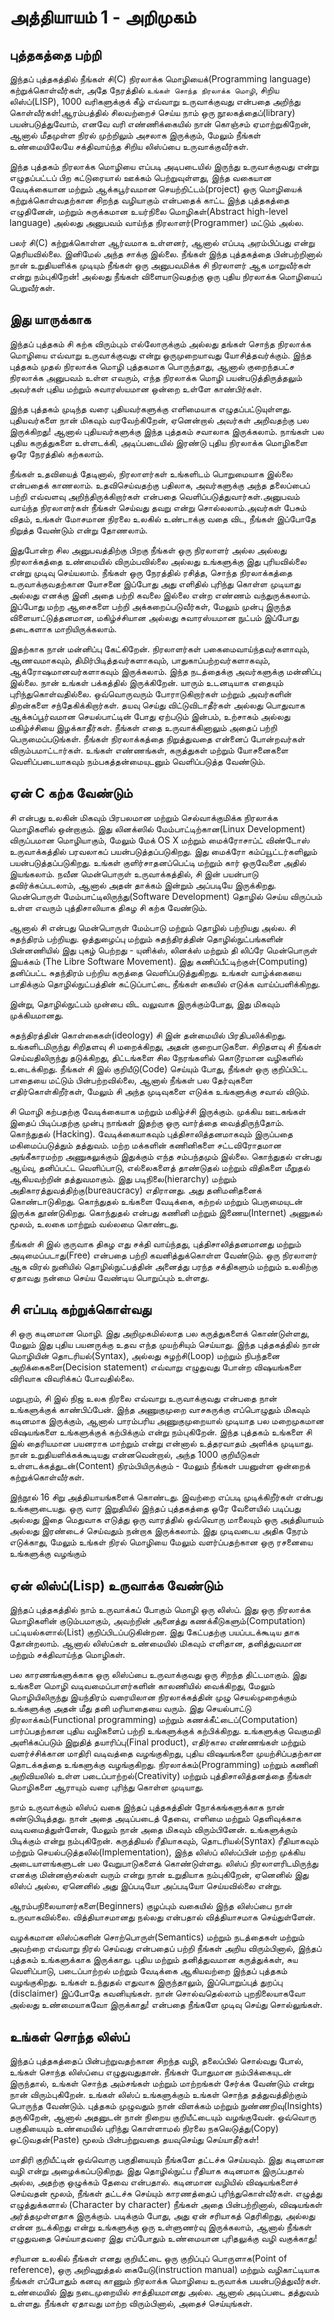 * அத்தியாயம் 1 - அறிமுகம்
** புத்தகத்தை பற்றி
இந்தப் புத்தகத்தில் நீங்கள் சி(C) நிரலாக்க மொழியைக்(Programming language) கற்றுக்கொள்வீர்கள், அதே நேரத்தில் ~உங்கள் சொந்த நிரலாக்க மொழி~, சிறிய லிஸ்ப்(LISP), 1000 வரிகளுக்குக் கீழ் எவ்வாறு உருவாக்குவது என்பதை அறிந்து கொள்வீர்கள்!ஆரம்பத்தில் சிலவற்றைச் செய்ய நாம் ஒரு நூலகத்தைப்(library) பயன்படுத்துவோம், எனவே வரி எண்ணிக்கையில் நான் கொஞ்சம் ஏமாற்றுகிறேன், ஆனால் மீதமுள்ள நிரல் முற்றிலும் அசலாக இருக்கும், மேலும் நீங்கள் உண்மையிலேயே சக்திவாய்ந்த சிறிய லிஸ்ப்பை உருவாக்குவீர்கள்.

இந்த புத்தகம் நிரலாக்க மொழியை எப்படி அடிபடையில் இருந்து உருவாக்குவது என்று எழுதப்பட்டப் பிற கட்டுரையால் ஊக்கம் பெற்றுவுள்ளது, இந்த வகையான வேடிக்கையான மற்றும் ஆக்கபூர்வமான செயற்றிட்டம்(project) ஒரு மொழியைக் கற்றுக்கொள்வதற்கான சிறந்த வழியாகும் என்பதைக் காட்ட இந்த புத்தகத்தை எழுதினேன், மற்றும் சுருக்கமான உயர்நிலை மொழிகள்(Abstract high-level language) அல்லது அனுபவம் வாய்ந்த நிரலாளர்(Programmer) மட்டும் அல்ல.

பலர் சி(C) கற்றுக்கொள்ள ஆர்வமாக உள்ளனர், ஆனால் எப்படி அரம்பிப்பது என்று தெரியவில்லை. இனிமேல் அந்த சாக்கு இல்லை. நீங்கள் இந்த புத்தகத்தை பின்பற்றினால் நான் உறுதியளிக்க முடியும் நீங்கள் ஒரு அனுபவமிக்க சி நிரலாளர் ஆக மாறுவீர்கள் என்று நம்புகிறேன்! அல்லது நீங்கள் விளையாடுவதற்கு ஒரு புதிய நிரலாக்க மொழியைப் பெறுவீர்கள்.

** இது யாருக்காக

இந்தப் புத்தகம் சி கற்க விரும்பும் எல்லோருக்கும் அல்லது தங்கள் சொந்த நிரலாக்க மொழியை எவ்வாறு உருவாக்குவது என்று ஒருமுறையாவது யோசித்தவர்க்கும். இந்த புத்தகம் முதல் நிரலாக்க மொழி புத்தகமாக பொருந்தாது, ஆனால் குறைந்தபட்ச நிரலாக்க அனுபவம் உள்ள எவரும், எந்த நிரலாக்க மொழி பயன்படுத்திருத்தலும் அவர்கள் புதிய மற்றும் சுவாரஸ்யமான ஒன்றை உள்ளே காண்பிர்கள்.

இந்த புத்தகம் முடிந்த வரை புதியவர்களுக்கு எளிமையாக எழுதப்பட்டுயுள்ளது. புதியவர்களை நான் மிகவும் வரவேற்கிறேன், ஏனென்றால் அவர்கள் அறிவதற்கு பல இருக்கிறது! ஆனால் புதியவர்களுக்கு இந்த புத்தகம் சவாலாக இருக்கலாம். நாங்கள் பல புதிய கருத்துகளை உள்ளடக்கி, அடிப்படையில் இரண்டு புதிய நிரலாக்க மொழிகளை ஒரே நேரத்தில் கற்கலாம்.

நீங்கள் உதவியைத் தேடினால், நிரலாளர்கள் உங்களிடம் பொறுமையாக இல்லை என்பதைக் காணலாம். உதவிசெய்வதற்கு பதிலாக, அவர்களுக்கு அந்த தலைப்பைப் பற்றி எவ்வளவு அறிந்திருக்கிறார்கள் என்பதை வெளிப்படுத்துவார்கள்.அனுபவம் வாய்ந்த நிரலாளர்கள் நீங்கள் செய்வது தவறு என்று சொல்லலாம்.அவர்கள் பேசும் விதம், உங்கள் மோசமான நிரலை உலகில் உண்டாக்கு வதை விட, நீங்கள் இப்போதே நிறுத்த வேண்டும் என்று தோணலாம்.

இதுபோன்ற சில அனுபவத்திற்கு பிறகு நீங்கள் ஒரு நிரலாளர் அல்ல அல்லது நிரலாக்கத்தை உண்மையில் விரும்பவில்லை அல்லது உங்களுக்கு இது புரியவில்லை என்று முடிவு செய்யலாம். நீங்கள் ஒரு நேரத்தில் ரசித்த, சொந்த நிரலாக்கத்தை உருவாக்குவதற்கான யோசனை இப்போது அது எளிதில் புரிந்து கொள்ள முடியாது அல்லது எனக்கு இனி அதை பற்றி கவலை இல்லை என்ற எண்ணம் வந்துருக்கலாம். இப்போது மற்ற ஆசைகளை பற்றி அக்கறைப்படுவீர்கள், மேலும் முன்பு இருந்த விளையாட்டுத்தனமான, மகிழ்ச்சியான அல்லது சுவாரஸ்யமான நுட்பம் இப்போது தடைகளாக மாறியிருக்கலாம்.

இதற்காக நான் மன்னிப்பு கேட்கிறேன். நிரலாளர்கள் பகைமைவாய்ந்தவர்களாவும், ஆணவமாகவும், திமிர்பிடித்தவர்களாகவும், பாதுகாப்பற்றவர்களாகவும், ஆக்ரோஷமானவர்களாகவும் இருக்கலாம். இந்த நடத்தைக்கு அவர்களுக்கு மன்னிப்பு இல்லை. நான் உங்கள் பக்கத்தில் இருக்கிறேன். யாரும் உடனடியாக எதையும் புரிந்துகொள்வதில்லை. ஒவ்வொருவரும் போராடுகிறார்கள் மற்றும் அவர்களின் திறன்களை சந்தேகிக்கிறார்கள். தயவு செய்து விட்டுவிடாதீர்கள் அல்லது பொதுவாக ஆக்கப்பூர்வமான செயல்பாட்டின் போது ஏற்படும் இன்பம், உற்சாகம் அல்லது மகிழ்ச்சியை இழக்காதீர்கள். நீங்கள் எதை உருவாக்கினாலும் அதைப் பற்றி பெருமைப்படுங்கள். நீங்கள் நிரலாக்கத்தை நிறுத்துவதை என்னைப் போன்றவர்கள் விரும்பமாட்டார்கள். உங்கள் எண்ணங்கள், கருத்துகள் மற்றும் யோசனைகளை வெளிப்படையாகவும் நம்பகத்தன்மையுடனும் வெளிப்படுத்த வேண்டும்.

** ஏன் C கற்க வேண்டும்

சி என்பது உலகின் மிகவும் பிரபலமான மற்றும் செல்வாக்குமிக்க நிரலாக்க மொழிகளில் ஒன்றாகும். இது லினக்ஸில் மேம்பாட்டிற்கான(Linux Development) விருப்பமான மொழியாகும், மேலும் மேக் OS X மற்றும் மைக்ரோசாப்ட் விண்டோஸ் உருவாக்கத்தில் பரவலாகப் பயன்படுத்தப்படுகிறது. இது மைக்ரோ கம்ப்யூட்டர்களிலும் பயன்படுத்தப்படுகிறது. உங்கள் குளிர்சாதனப்பெட்டி மற்றும் கார் ஒருவேளை அதில் இயங்கலாம். நவீன மென்பொருள் உருவாக்கத்தில், சி இன் பயன்பாடு தவிர்க்கப்படலாம், ஆனால் அதன் தாக்கம் இன்றும் அப்படியே இருக்கிறது. மென்பொருள் மேம்பாட்டிலிருந்து(Software Development) தொழில் செய்ய விருப்பம் உள்ள எவரும் புத்திசாலியாக திகழ சி கற்க வேண்டும்.

ஆனால் சி என்பது மென்பொருள் மேம்பாடு மற்றும் தொழில் பற்றியது அல்ல. சி சுதந்திரம் பற்றியது. ஒத்துழைப்பு மற்றும் சுதந்திரத்தின் தொழில்நுட்பங்களின் பின்னணியில் இது புகழ் பெற்றது - யுனிக்ஸ், லினக்ஸ் மற்றும் தி லிப்ரே மென்பொருள் இயக்கம் (The Libre Software Movement). இது கணிப்பீட்டிற்குள்(Computing) தனிப்பட்ட சுதந்திரம் பற்றிய கருத்தை வெளிப்படுத்துகிறது. உங்கள் வாழ்க்கையை பாதிக்கும் தொழில்நுட்பத்தின் கட்டுப்பாட்டை நீங்கள் கையில் எடுக்க வாய்ப்பளிக்கிறது.

இன்று, தொழில்நுட்பம் முன்பை விட வலுவாக இருக்கும்போது, ​​இது மிகவும் முக்கியமானது.

சுதந்திரத்தின் கொள்கைகள்(ideology) சி இன் தன்மையில் பிரதிபலிக்கிறது. உங்களிடமிருந்து சிறிதளவு சி மறைக்கிறது, அதன் குறைபாடுகளை. சிறிதளவு சி ​​நீங்கள் செய்வதிலிருந்து தடுக்கிறது, திட்டங்களை சில நேரங்களில் கொடூரமான வழிகளில் உடைக்கிறது. நீங்கள் சி இல் குறியீடு(Code) செய்யும் போது, ​​நீங்கள் ஒரு குறிப்பிட்ட பாதையை மட்டும் பின்பற்றவில்லை, ஆனால் நீங்கள் பல தேர்வுகளை எதிர்கொள்கிறீர்கள், மேலும் சி அந்த முடிவுகளை எடுக்க உங்களுக்கு சவால் விடும்.

சி மொழி கற்பதற்கு வேடிக்கையாக மற்றும் மகிழ்ச்சி இருக்கும். முக்கிய ஊடகங்கள் இதைப் பிடிப்பதற்கு முன்பு நாங்கள் இதற்கு ஒரு வார்த்தை வைத்திருந்தோம். கொந்துதல் (Hacking). வேடிக்கையாகவும் புத்திசாலித்தனமாகவும் இருப்பதை மகிமைப்படுத்தும் தத்துவம். மற்ற மக்களின் கணினிகளை சட்டவிரோதமான அங்கீகாரமற்ற அணுகலுக்கும் இதுக்கும் எந்த சம்பந்தமும் இல்லை. கொந்துதல் என்பது ஆய்வு, தனிப்பட்ட வெளிப்பாடு, எல்லைகளைத் தாண்டுதல் மற்றும் விதிகளை மீறுதல் ஆகியவற்றின் தத்துவமாகும். இது படிநிலை(hierarchy) மற்றும் அதிகாரத்துவத்திற்கு(bureaucracy) எதிரானது. அது தனிமனிதனைக் கொண்டாடுகிறது. கொந்துதல் உங்களை வேடிக்கை, கற்றல் மற்றும் பெருமையுடன் இருக்க தூண்டுகிறது. கொந்துதல் என்பது கணினி மற்றும் இணைய(Internet) அணுகல் மூலம், உலகை மாற்றும் வல்லமை கொண்டது.

நீங்கள் சி இல் குருவாக திகழ எது சக்தி வாய்ந்தது, புத்திசாலித்தனமானது மற்றும் அடிமைப்படாது(Free) என்பதை பற்றி கவனித்துக்கொள்ள வேண்டும். ஒரு நிரலாளர் ஆக விரல் நுனியில் தொழில்நுட்பத்தின் அனைத்து பரந்த சக்திகளும் மற்றும் உலகிற்கு ஏதாவது நன்மை செய்ய வேண்டிய பொறுப்பும் உள்ளது.

** சி எப்படி கற்றுக்கொள்வது
சி ஒரு கடினமான மொழி. இது அறிமுகமில்லாத பல கருத்துகளைக் கொண்டுள்ளது, மேலும் இது புதிய பயனருக்கு உதவ எந்த முயற்சியும் செய்யாது. இந்த புத்தகத்தில் நான் மொழியின் தொடரியல்(Syntax), அல்லது சுழற்சி(Loop) மற்றும் நிபந்தனை அறிக்கைகளை(Decision statement) எவ்வாறு எழுதுவது போன்ற விஷயங்களை விரிவாக விவரிக்கப் போவதில்லை.

மறுபுறம், சி இல் நிஜ உலக நிரலை எவ்வாறு உருவாக்குவது என்பதை நான் உங்களுக்குக் காண்பிப்பேன். இந்த அணுகுமுறை வாசகருக்கு எப்பொழுதும் மிகவும் கடினமாக இருக்கும், ஆனால் பாரம்பரிய அணுகுமுறையால் முடியாத பல மறைமுகமான விஷயங்களை உங்களுக்குக் கற்பிக்கும் என்று நம்புகிறேன். இந்த புத்தகம் உங்களை சி இல் தைரியமான பயனராக மாற்றும் என்று என்னால் உத்தரவாதம் அளிக்க முடியாது. நான் உறுதியளிக்கக்கூடியது என்னவென்றால், அந்த 1000 குறியீடுகள் உள்ளடக்கத்துடன்(Content) நிரம்பியிருக்கும் - மேலும் நீங்கள் பயனுள்ள ஒன்றைக் கற்றுக்கொள்வீர்கள்.

இந்நூல் 16 சிறு அத்தியாயங்களைக் கொண்டது. இவற்றை எப்படி முடிக்கிறீர்கள் என்பது உங்களுடையது. ஒரு வார இறுதியில் இந்தப் புத்தகத்தை ஒரே வேளையில் படிப்பது அல்லது இதை மெதுவாக எடுத்து ஒரு வாரத்தில் ஒவ்வொரு மாலையும் ஒரு அத்தியாயம் அல்லது இரண்டைச் செய்வதும் நன்றாக இருக்கலாம். இது முடிவடைய அதிக நேரம் எடுக்காது, மேலும் உங்கள் நிரல் மொழியை மேலும் வளர்ப்பதற்கான ஒரு ரசனையை உங்களுக்கு வழங்கும்


** ஏன் லிஸ்ப்(Lisp) உருவாக்க வேண்டும்

இந்தப் புத்தகத்தில் நாம் உருவாக்கப் போகும் மொழி ஒரு லிஸ்ப். இது ஒரு நிரலாக்க மொழிகளின் குடும்பமாகும், அவற்றின் அனைத்து கணக்கீடுகளும்(Computation) பட்டியல்களால்(List) குறிப்பிடப்படுகின்றன. இது கேட்பதற்கு பயப்படக்கூடிய தாக தோன்றலாம். ஆனால் லிஸ்ப்கள் உண்மையில் மிகவும் எளிதான, தனித்துவமான மற்றும் சக்திவாய்ந்த மொழிகள்.

பல காரணங்களுக்காக ஒரு லிஸ்ப்பை உருவாக்குவது ஒரு சிறந்த திட்டமாகும். இது உங்களை மொழி வடிவமைப்பாளர்களின் காலணியில் வைக்கிறது, மேலும் மொழியிலிருந்து இயந்திரம் வரையிலான நிரலாக்கத்தின் முழு செயல்முறைக்கும் உங்களுக்கு அதன் மீது தனி மரியாதையை வரும். இது செயல்பாட்டு நிரலாக்கம்(Functional programming) மற்றும் கணக்கீட்டைப்(Computation) பார்ப்பதற்கான புதிய வழிகளைப் பற்றி உங்களுக்குக் கற்பிக்கிறது. உங்களுக்கு வெகுமதி அளிக்கப்படும் இறுதித் தயாரிப்பு(Final product), எதிர்கால எண்ணங்கள் மற்றும் வளர்ச்சிக்கான மாதிரி வடிவத்தை வழங்குகிறது, புதிய விஷயங்களை முயற்சிப்பதற்கான தொடக்கத்தை உங்களுக்கு வழங்குகிறது. நிரலாக்கம்(Programming) மற்றும் கணினி அறிவியலில் உள்ள படைப்பாற்றல்(Creativity) மற்றும் புத்திசாலித்தனத்தை நீங்கள் மொழிகளை ஆராயும் வரை புரிந்து கொள்ள முடியாது.

நாம் உருவாக்கும் லிஸ்ப் வகை இந்தப் புத்தகத்தின் நோக்கங்களுக்காக நான் கண்டுபிடித்தது. நான் அதை அடிப்படைத் தேவை, எளிமை மற்றும் தெளிவுக்காக வடிவமைத்துள்ளேன், மேலும் நான் அதை மிகவும் விரும்பினேன். உங்களுக்கும் பிடிக்கும் என்று நம்புகிறேன். கருத்தியல் ரீதியாகவும், தொடரியல்(Syntax) ரீதியாகவும் மற்றும் செயல்படுத்தலில்(Implementation), இந்த லிஸ்ப் லிஸ்ப்பின் மற்ற முக்கிய அடையாளங்களுடன் பல வேறுபாடுகளைக் கொண்டுள்ளது. லிஸ்ப் நிரலாளரிடமிருந்து எனக்கு மின்னஞ்சல்கள் வரும் என்று நான் உறுதியாக நம்புகிறேன், ஏனெனில் இது லிஸ்ப் அல்ல, ஏனெனில் அது இப்படியோ அப்படியோ செய்யவில்லை என்று.

ஆரம்பநிலையாளர்களை(Beginners) குழப்பும் வகையில் இந்த லிஸ்ப்பை நான் உருவாகவில்லை. வித்தியாசமானது நல்லது என்பதால் வித்தியாசமாக செய்துள்ளேன்.

வழக்கமான லிஸ்ப்களின் சொற்பொருள்(Semantics) மற்றும் நடத்தைகள் மற்றும் அவற்றை எவ்வாறு நிரல் செய்வது என்பதைப் பற்றி நீங்கள் அறிய விரும்பினால், இந்தப் புத்தகம் உங்களுக்காக இருக்காது. புதிய மற்றும் தனித்துவமான கருத்துக்கள், சுய வெளிப்பாடு, படைப்பாற்றல் மற்றும் வேடிக்கை ஆகியவற்றை இந்தப் புத்தகம் வழங்குகிறது. உங்கள் உந்துதல் எதுவாக இருந்தாலும், இப்பொறுப்புத் துறப்பு (disclaimer) இப்போதே கவனியுங்கள். நான் சொல்வதெல்லாம் புறநிலையாகவோ அல்லது உண்மையாகவோ இருக்காது! என்பதை நீங்களே முடிவு செய்து சொல்லுங்கள்.

** உங்கள் சொந்த லிஸ்ப்

இந்தப் புத்தகத்தைப் பின்பற்றுவதற்கான சிறந்த வழி, தலைப்பில் சொல்வது போல், உங்கள் சொந்த லிஸ்ப்பை எழுதுவதுதான். நீங்கள் போதுமான நம்பிக்கையுடன் இருந்தால், உங்கள் சொந்த அம்சங்கள் மற்றும் மாற்றங்கள் சேர்க்க வேண்டும் என்று நான் விரும்புகிறேன். உங்கள் லிஸ்ப் உங்களுக்கும் உங்கள் சொந்த தத்துவத்திற்கும் பொருந்த வேண்டும். புத்தகம் முழுவதும் நான் விளக்கம் மற்றும் நுண்ணறிவு(Insights) தருகிறேன், ஆனால் அதனுடன் நான் நிறைய குறியீட்டையும் வழங்குவேன். ஒவ்வொரு பகுதியையும் உண்மையில் புரிந்து கொள்ளாமல் நிரலை நகலெடுத்து(Copy) ஒட்டுவதன்(Paste) மூலம் பின்பற்றுவதை தயவுசெய்து செய்யாதீர்கள்!

மாதிரி குறியீட்டின் ஒவ்வொரு பகுதியையும் நீங்களே தட்டச்சு செய்யவும். இது கடினமான வழி என்று அழைக்கப்படுகிறது. இது தொழில்நுட்ப ரீதியாக கடினமாக இருப்பதால் அல்ல, அதற்கு ஒழுக்கம் தேவை என்பதால். கடினமான வழியில் விஷயங்களைச் செய்வதன் மூலம், நீங்கள் தட்டச்சு செய்யும் காரணத்தைப் புரிந்துகொள்வீர்கள். எழுத்து எழுத்துக்களால் (Character by character) நீங்கள் அதை பின்பற்றினால், விஷயங்கள் அர்த்தமுள்ளதாக இருக்கும். படிக்கும் போது, ​​அது ஏன் சரியாகத் தெரிகிறது, அல்லது என்ன நடக்கிறது என்று உங்களுக்கு ஒரு உள்ளுணர்வு இருக்கலாம், ஆனால் நீங்கள் எழுதுவதை செய்யாதவரை இது எப்போதும் உண்மையான புரிதலுக்கு வழி வகுக்காது!

சரியான உலகில் நீங்கள் எனது குறியீட்டை ஒரு குறிப்புப் பொருளாக(Point of reference), ஒரு அறிவுறுத்தல் கையேடு(instruction manual) மற்றும் வழிகாட்டியாக நீங்கள் எப்போதும் கனவு காணும் நிரலாக்க மொழியை உருவாக்க பயன்படுத்துவீர்கள். உண்மையில் இது நடைமுறையில் சாத்தியமானது அல்ல. ஆனால் அடிப்படை தத்துவம் உள்ளது. நீங்கள் ஏதாவது மாற்ற விரும்பினால், அதைச் செய்யுங்கள்.

